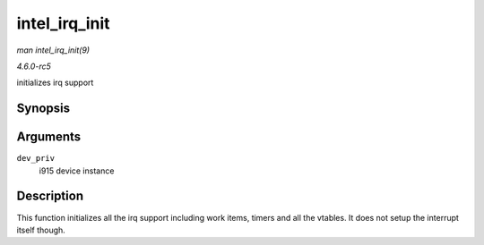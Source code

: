 .. -*- coding: utf-8; mode: rst -*-

.. _API-intel-irq-init:

==============
intel_irq_init
==============

*man intel_irq_init(9)*

*4.6.0-rc5*

initializes irq support


Synopsis
========

.. c:function:: void intel_irq_init( struct drm_i915_private * dev_priv )

Arguments
=========

``dev_priv``
    i915 device instance


Description
===========

This function initializes all the irq support including work items,
timers and all the vtables. It does not setup the interrupt itself
though.


.. ------------------------------------------------------------------------------
.. This file was automatically converted from DocBook-XML with the dbxml
.. library (https://github.com/return42/sphkerneldoc). The origin XML comes
.. from the linux kernel, refer to:
..
.. * https://github.com/torvalds/linux/tree/master/Documentation/DocBook
.. ------------------------------------------------------------------------------
